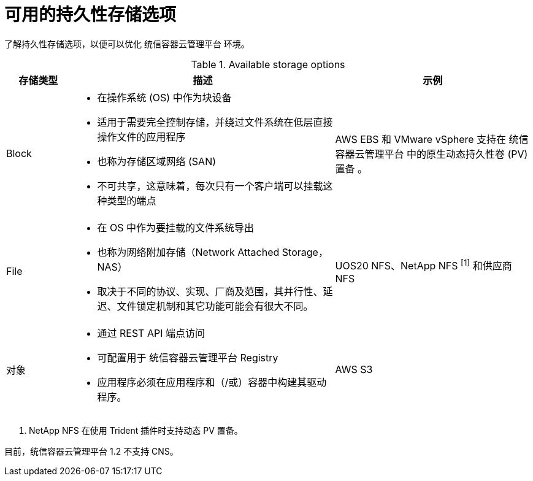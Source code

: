 // Module included in the following assemblies:
//
// * storage/optimizing-storage.adoc
// * post_installation_configuration/storage-configuration.adoc

[id="available-persistent-storage-options_{context}"]
= 可用的持久性存储选项

了解持久性存储选项，以便可以优化 统信容器云管理平台 环境。

.Available storage options
[cols="1,4,3",options="header"]
|===
| 存储类型 | 描述 | 示例

|Block
a|* 在操作系统 (OS) 中作为块设备
* 适用于需要完全控制存储，并绕过文件系统在低层直接操作文件的应用程序
* 也称为存储区域网络 (SAN)
* 不可共享，这意味着，每次只有一个客户端可以挂载这种类型的端点
| AWS EBS 和 VMware vSphere 支持在 统信容器云管理平台 中的原生动态持久性卷 (PV)置备 。
// Ceph RBD, OpenStack Cinder, Azure Disk, GCE persistent disk

|File
a| * 在 OS 中作为要挂载的文件系统导出
* 也称为网络附加存储（Network Attached Storage，NAS）
* 取决于不同的协议、实现、厂商及范围，其并行性、延迟、文件锁定机制和其它功能可能会有很大不同。
|UOS20 NFS、NetApp NFS ^[1]^ 和供应商 NFS
// Azure File, AWS EFS

| 对象
a| * 通过 REST API 端点访问
* 可配置用于 统信容器云管理平台 Registry
* 应用程序必须在应用程序和（/或）容器中构建其驱动程序。
| AWS S3
// Aliyun OSS, Ceph Object Storage (RADOS Gateway)
// Google Cloud Storage, Azure Blob Storage, OpenStack Swift
|===
[.small]
--
1. NetApp NFS 在使用 Trident 插件时支持动态 PV 置备。
--

[重要]
====
目前，统信容器云管理平台 1.2 不支持 CNS。
====
